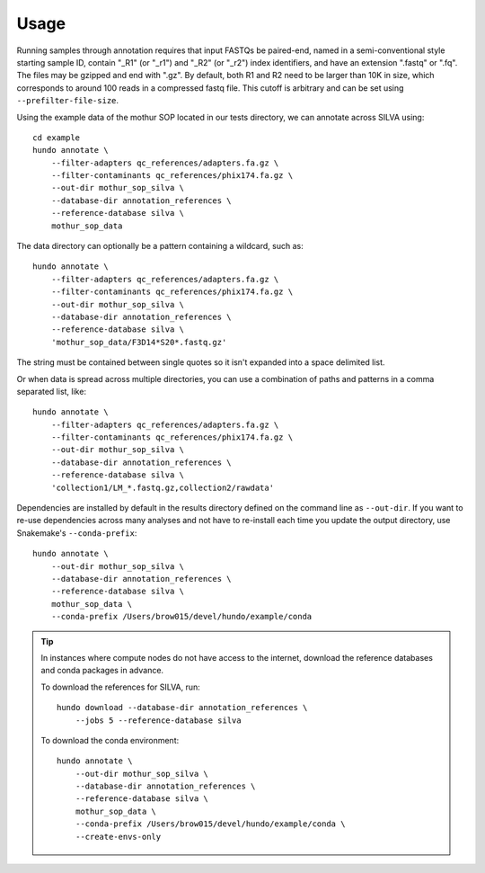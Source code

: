 .. highlight:: shell

Usage
=====

Running samples through annotation requires that input FASTQs be
paired-end, named in a semi-conventional style starting sample ID,
contain "\_R1" (or "\_r1") and "\_R2" (or "\_r2") index identifiers, and
have an extension ".fastq" or ".fq". The files may be gzipped and end
with ".gz". By default, both R1 and R2 need to be larger than 10K in
size, which corresponds to around 100 reads in a compressed fastq
file. This cutoff is arbitrary and can be set using
``--prefilter-file-size``.

Using the example data of the mothur SOP located in our tests directory,
we can annotate across SILVA using:

::

    cd example
    hundo annotate \
        --filter-adapters qc_references/adapters.fa.gz \
        --filter-contaminants qc_references/phix174.fa.gz \
        --out-dir mothur_sop_silva \
        --database-dir annotation_references \
        --reference-database silva \
        mothur_sop_data


The data directory can optionally be a pattern containing a wildcard,
such as::

    hundo annotate \
        --filter-adapters qc_references/adapters.fa.gz \
        --filter-contaminants qc_references/phix174.fa.gz \
        --out-dir mothur_sop_silva \
        --database-dir annotation_references \
        --reference-database silva \
        'mothur_sop_data/F3D14*S20*.fastq.gz'

The string must be contained between single quotes so it isn't expanded
into a space delimited list.

Or when data is spread across multiple directories, you can use a combination
of paths and patterns in a comma separated list, like::

    hundo annotate \
        --filter-adapters qc_references/adapters.fa.gz \
        --filter-contaminants qc_references/phix174.fa.gz \
        --out-dir mothur_sop_silva \
        --database-dir annotation_references \
        --reference-database silva \
        'collection1/LM_*.fastq.gz,collection2/rawdata'

Dependencies are installed by default in the results directory defined
on the command line as ``--out-dir``. If you want to re-use dependencies
across many analyses and not have to re-install each time you update the
output directory, use Snakemake's ``--conda-prefix``:

::

    hundo annotate \
        --out-dir mothur_sop_silva \
        --database-dir annotation_references \
        --reference-database silva \
        mothur_sop_data \
        --conda-prefix /Users/brow015/devel/hundo/example/conda


.. tip::
    In instances where compute nodes do not have access to the internet,
    download the reference databases and conda packages in advance.

    To download the references for SILVA, run::

        hundo download --database-dir annotation_references \
            --jobs 5 --reference-database silva

    To download the conda environment::

        hundo annotate \
            --out-dir mothur_sop_silva \
            --database-dir annotation_references \
            --reference-database silva \
            mothur_sop_data \
            --conda-prefix /Users/brow015/devel/hundo/example/conda \
            --create-envs-only
